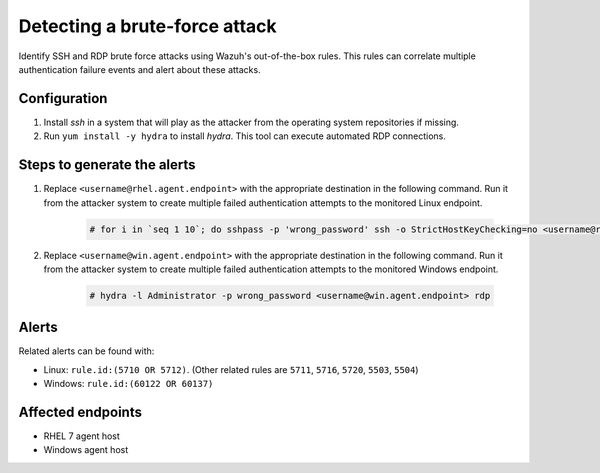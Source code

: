 .. _poc_detect_bruteforce:

Detecting a brute-force attack
==============================

Identify SSH and RDP brute force attacks using Wazuh's out-of-the-box rules. This rules can correlate multiple authentication failure events and alert about these attacks.

Configuration
-------------

#. Install `ssh` in a system that will play as the attacker from the operating system repositories if missing.

#. Run ``yum install -y hydra`` to install `hydra`. This tool can execute automated RDP connections.

Steps to generate the alerts
----------------------------

#. Replace ``<username@rhel.agent.endpoint>`` with the appropriate destination in the following command. Run it from the attacker system to create multiple failed authentication attempts to the monitored Linux endpoint.

    .. code-block:: console

        # for i in `seq 1 10`; do sshpass -p 'wrong_password' ssh -o StrictHostKeyChecking=no <username@rhel.agent.endpoint>; done

#. Replace ``<username@win.agent.endpoint>`` with the appropriate destination in the following command. Run it from the attacker system to create multiple failed authentication attempts to the monitored Windows endpoint.
  
    .. code-block:: console

        # hydra -l Administrator -p wrong_password <username@win.agent.endpoint> rdp


Alerts
------

Related alerts can be found with:

* Linux: ``rule.id:(5710 OR 5712)``. (Other related rules are ``5711``, ``5716``, ``5720``, ``5503``, ``5504``)
* Windows: ``rule.id:(60122 OR 60137)``

Affected endpoints
------------------

- RHEL 7 agent host
- Windows agent host
